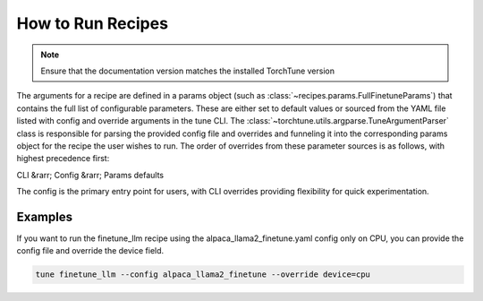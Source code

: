 ==================
How to Run Recipes
==================

.. note::
    Ensure that the documentation version matches the installed TorchTune version

The arguments for a recipe are defined in a params object (such as :class:`~recipes.params.FullFinetuneParams`) that contains the full list of configurable parameters. These are either set to default values or sourced from the YAML file listed with config and override arguments in the tune CLI. The :class:`~torchtune.utils.argparse.TuneArgumentParser` class is responsible for parsing the provided config file and overrides and funneling it into the corresponding params object for the recipe the user wishes to run. The order of overrides from these parameter sources is as follows, with highest precedence first:

CLI &rarr; Config &rarr; Params defaults

The config is the primary entry point for users, with CLI overrides providing flexibility for quick experimentation.

Examples
--------

If you want to run the finetune_llm recipe using the alpaca_llama2_finetune.yaml config only on CPU, you can provide the config file and override the device field.

.. code-block:: bash

    tune finetune_llm --config alpaca_llama2_finetune --override device=cpu
